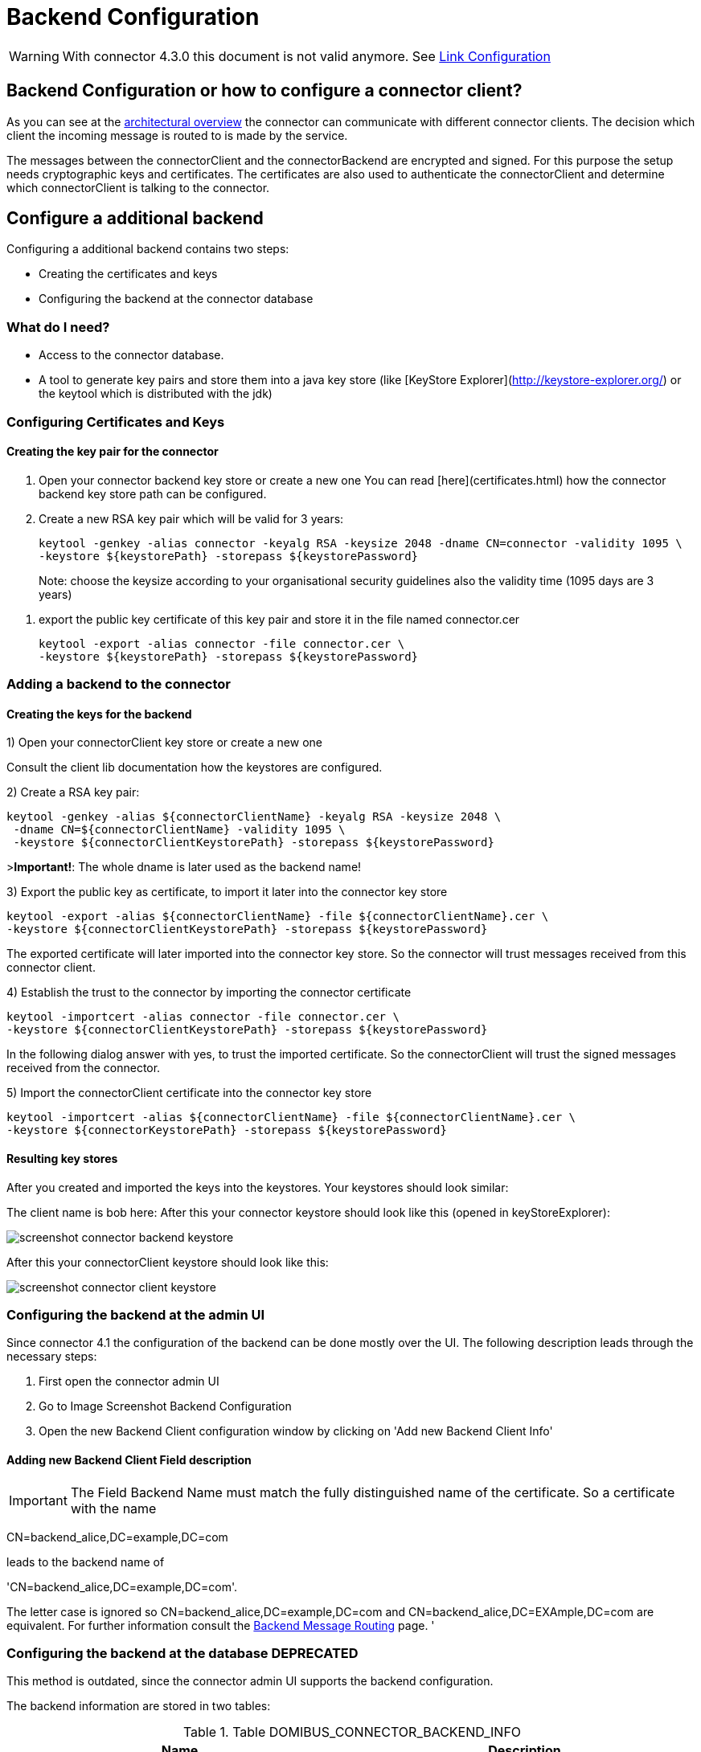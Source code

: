 :imgdir: ../resources/images/
:imagesdir: ../{imgdir}

= Backend Configuration

:description: The connector backend configuration manual
:library: Asciidoctor

WARNING: With connector 4.3.0 this document is not valid anymore. See link:../doc/link_doc.adoc[Link Configuration]

== Backend Configuration or how to configure a connector client?

As you can see at the link:../architecture_overview/[architectural overview] the connector can communicate with different connector clients. The decision
which client the incoming message is routed to is made by the service.

The messages between the connectorClient and the connectorBackend are encrypted and signed. For this purpose the setup
needs cryptographic keys and certificates. The certificates are also used to authenticate the connectorClient and determine
which connectorClient is talking to the connector.


== Configure a additional backend

Configuring a additional backend contains two steps:

* Creating the certificates and keys
* Configuring the backend at the connector database


=== What do I need?

* Access to the connector database.
* A tool to generate key pairs and store them into a java key store (like [KeyStore Explorer](http://keystore-explorer.org/)
or the keytool which is distributed with the jdk)

=== Configuring Certificates and Keys


==== Creating the key pair for the connector

. Open your connector backend key store or create a new one
You can read [here](certificates.html) how the connector backend key
store path can be configured.

. Create a new RSA key pair which will be valid for 3 years:

    keytool -genkey -alias connector -keyalg RSA -keysize 2048 -dname CN=connector -validity 1095 \
    -keystore ${keystorePath} -storepass ${keystorePassword}

> Note: choose the keysize according to your organisational security guidelines
> also the validity time (1095 days are 3 years)

. export the public key certificate of this key pair and store it in the file named connector.cer

    keytool -export -alias connector -file connector.cer \
    -keystore ${keystorePath} -storepass ${keystorePassword}



=== Adding a backend to the connector

==== Creating the keys for the backend

1) Open your connectorClient key store or create a new one

Consult the client lib documentation how the keystores are configured.

2) Create a RSA key pair:


    keytool -genkey -alias ${connectorClientName} -keyalg RSA -keysize 2048 \
     -dname CN=${connectorClientName} -validity 1095 \
     -keystore ${connectorClientKeystorePath} -storepass ${keystorePassword}

>**Important!**: The whole dname is later used as the backend name!

3) Export the public key as certificate, to import it later into the connector key store

    keytool -export -alias ${connectorClientName} -file ${connectorClientName}.cer \
    -keystore ${connectorClientKeystorePath} -storepass ${keystorePassword}

The exported certificate will later imported into the connector key store. So the connector will trust messages received from
this connector client.

4) Establish the trust to the connector by importing the connector certificate

    keytool -importcert -alias connector -file connector.cer \
    -keystore ${connectorClientKeystorePath} -storepass ${keystorePassword}

In the following dialog answer with yes, to trust the imported certificate. So the connectorClient will trust the signed
messages received from the connector.

5) Import the connectorClient certificate into the connector key store

    keytool -importcert -alias ${connectorClientName} -file ${connectorClientName}.cer \
    -keystore ${connectorKeystorePath} -storepass ${keystorePassword}


==== Resulting key stores

After you created and imported the keys into the keystores. Your keystores should look similar:

The client name is bob here:
After this your connector keystore should look like this (opened in keyStoreExplorer):

image:screenshot_connector_backend_keystore.png[]

After this your connectorClient keystore should look like this:

image:screenshot_connector_client_keystore.png[]


=== Configuring the backend at the admin UI

Since connector 4.1 the configuration of the backend can be done mostly over the UI. The following
description leads through the necessary steps:

. First open the connector admin UI
. Go to Image Screenshot Backend Configuration
. Open the new Backend Client configuration window by clicking on 'Add new Backend Client Info'

//.Image Screenshot Backend Configuration
//image:screenshot_connector_backend_configuration_marked_add_new_backend_client.png[Screenshot Backend Configuration]

==== Adding new Backend Client Field description

IMPORTANT: The Field Backend Name must match the fully distinguished name of the certificate. So a
certificate with the name

CN=backend_alice,DC=example,DC=com

leads to the backend name of

'CN=backend_alice,DC=example,DC=com'.

The letter case is ignored so CN=backend_alice,DC=example,DC=com and
CN=backend_alice,DC=EXAmple,DC=com are equivalent. For further information consult the
link:../../development/backend_message_routing/[Backend Message Routing] page.
'

//.Image Screenshot Create new Backend
//image:screenshot_connector_backend_configuration_create_new.png[Screenshot Create new Backend]


=== Configuring the backend at the database **DEPRECATED**

This method is outdated, since the connector admin UI supports the backend configuration.

The backend information are stored in two tables:

.Table DOMIBUS_CONNECTOR_BACKEND_INFO
|===
| Name | Description

| ID
| a unique technical id

| BACKEND_NAME
| The name of the backend **this name must match the whole dname of the certificate (eg: CN=name,DC=example,dc=com)** field of the assigned certifcate

| BACKEND_KEY_ALIAS
| The key alias in the connector backend keystore for the certificate to use to encrypt messages for the connectorClient

| BACKEND_KEY_PASS
| Not used yet, public keys are not encrypted!

| BACKEND_SERVICE_TYPE
| Not used yet, will later define the type of the backend, is it push/pull, push/push over webservices, push/push over jms

| BACKEND_ENABLED
| Is the backend enabled, must be true if the connector should send messages to this backend

| BACKEND_DEFAULT
| The default backend will receive all messages which aren't delivered to another backend first

| BACKEND_DESCRIPTION
| A description of the backend, can be used by the admin to store information

| BACKEND_PUSH_ADDRESS
| If the backend is a push backend, push publishAddress must be defined here. If a push-address
is defined the backend is considered a push-backend (4.0, 4.1)
|===



Contains the routing information, which backend will receive the message. The [routing](../development/backend_message_routing.md)
decision is based on the service name.

.Table DOMIBUS_CONNECTOR_BACK_2_S
|===
| Name | Description

| DOMIBUS_CONNECTOR_SERVICE_ID
| References the service

| DOMIBUS_CONNECTOR_BACKEND_ID
| References the backend
|===

==== Add example connectorClient bob

The following SQL statement will add an connectorClient named bob with the key alias bob and expects that the common name of the certificate is bob.
Bob will also be the default backend!

```SQL
INSERT INTO domibus_connector_backend_info
(ID, BACKEND_NAME, BACKEND_KEY_ALIAS, BACKEND_ENABLED, BACKEND_DEFAULT)
VALUES ('11', 'bob', 'bob', TRUE, TRUE);
```

==== Adding an example connectorClient with specific service

The following SQL statement will add an connectorClient named alice.

```SQL
INSERT INTO domibus_connector_backend_info
(ID, BACKEND_NAME, BACKEND_KEY_ALIAS, BACKEND_ENABLED, BACKEND_DEFAULT)
VALUES ('12', 'alice', 'alice', TRUE, FALSE);
```

This statement will assign the epo messages to the connectorClient with the id 12 in the database. In this case this will be the connectorClient alice.

```SQL
INSERT INTO domibus_connector_back_2_s 
(DOMIBUS_CONNECTOR_SERVICE_ID, DOMIBUS_CONNECTOR_BACKEND_ID) 
VALUES ('EPO', '12');
```
